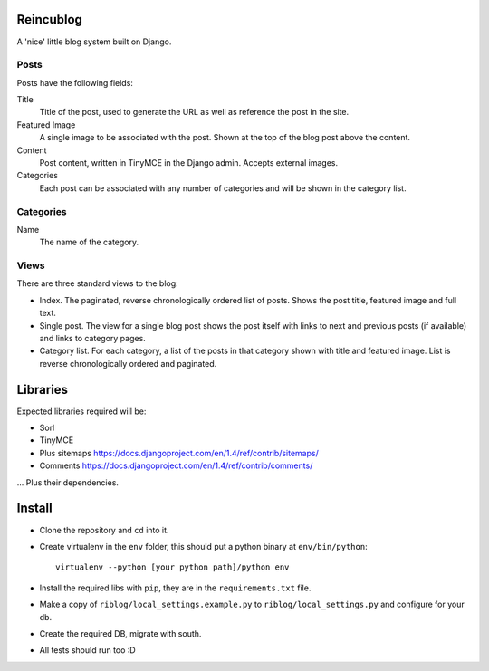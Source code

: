 Reincublog
==========

A 'nice' little blog system built on Django.

Posts
-----

Posts have the following fields:

Title
    Title of the post, used to generate the URL as well as reference the post in the site.

Featured Image
    A single image to be associated with the post. Shown at the top of the blog post above the content.

Content
    Post content, written in TinyMCE in the Django admin. Accepts external images.

Categories
    Each post can be associated with any number of categories and will be shown in the category list.

Categories
----------

Name
    The name of the category.

Views
-----

There are three standard views to the blog:

- Index. The paginated, reverse chronologically ordered list of posts. Shows the post title, featured image and full text.

- Single post. The view for a single blog post shows the post itself with links to next and previous posts (if available) and links to category pages.

- Category list. For each category, a list of the posts in that category shown with title and featured image. List is reverse chronologically ordered and paginated.

Libraries
=========

Expected libraries required will be:

- Sorl
- TinyMCE
- Plus sitemaps https://docs.djangoproject.com/en/1.4/ref/contrib/sitemaps/
- Comments https://docs.djangoproject.com/en/1.4/ref/contrib/comments/

... Plus their dependencies.

Install
=======

- Clone the repository and ``cd`` into it.
- Create virtualenv in the ``env`` folder, this should put a python binary at ``env/bin/python``::

    virtualenv --python [your python path]/python env

- Install the required libs with ``pip``, they are in the ``requirements.txt`` file.
- Make a copy of ``riblog/local_settings.example.py`` to ``riblog/local_settings.py`` and configure for your db.
- Create the required DB, migrate with south.
- All tests should run too :D
